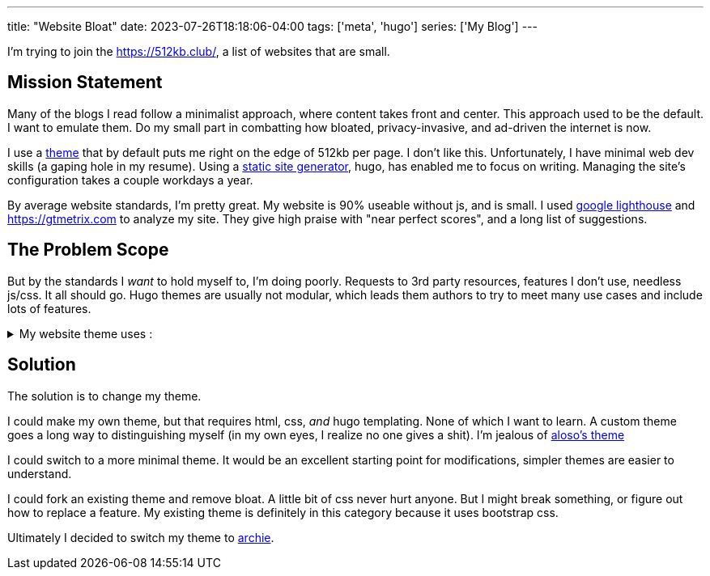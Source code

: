 ---
title: "Website Bloat"
date: 2023-07-26T18:18:06-04:00
tags: ['meta', 'hugo']
series: ['My Blog']
---

I'm trying to join the https://512kb.club/[], a list of websites that are small.

== Mission Statement

Many of the blogs I read follow a minimalist approach, where content takes front and center. This approach used to be the default. I want to emulate them. Do my small part in combatting how bloated, privacy-invasive, and ad-driven the internet is now.

I use a https://github.com/halogenica/beautifulhugo[theme] that by default puts me right on the edge of 512kb per page. I don't like this. Unfortunately, I have minimal web dev skills (a gaping hole in my resume). Using a https://www.cloudflare.com/learning/performance/static-site-generator/[static site generator], hugo, has enabled me to focus on writing. Managing the site's configuration takes a couple workdays a year.

By average website standards, I'm pretty great. My website is 90% useable without js, and is small. I used https://developer.chrome.com/docs/lighthouse/overview/[google lighthouse] and https://gtmetrix.com to analyze my site. They give high praise with "near perfect scores", and a long list of suggestions.

== The Problem Scope

But by the standards I _want_ to hold myself to, I'm doing poorly. Requests to 3rd party resources, features I don't use, needless js/css. It all should go. Hugo themes are usually not modular, which leads them authors to try to meet many use cases and include lots of features.

.My website theme uses :
[%collapsible]
====
* https://katex.org/[katex]: I write my site in asciidoc, which is capable of rendering the math server side/at build time. Also, I barely use math. My website has 2 usages of math expressions, both of which are extremely small.
* https://photoswipe.com/[photoswipe]: This is for photo galleries and big sweeping title photos. I don't use this.
* https://jquery.com/[jquery]: This seems excessive when my site mostly works without js. In fact, I want there to be _no js_. I browse the web without js.
* https://fonts.google.com/[google fonts]: The externals fonts are my site's biggest resources.
* https://getbootstrap.com/[bootstrap]: I know nothing about css??
* https://fontawesome.com/[fontawesome]: Cool icons?? Disabling js results in a small amount of https://fonts.google.com/knowledge/glossary/tofu[tofu] across my site. It appears these icons are used for the links in my footer and in the article overviews on the homepage.
====

== Solution

The solution is to change my theme.

I could make my own theme, but that requires html, css, _and_ hugo templating. None of which I want to learn. A custom theme goes a long way to distinguishing myself (in my own eyes, I realize no one gives a shit). I'm jealous of https://aloso.github.io/[aloso's theme]

I could switch to a more minimal theme. It would be an excellent starting point for modifications, simpler themes are easier to understand.

I could fork an existing theme and remove bloat. A little bit of css never hurt anyone. But I might break something, or figure out how to replace a feature. My existing theme is definitely in this category because it uses bootstrap css.

Ultimately I decided to switch my theme to https://themes.gohugo.io/themes/archie/[archie].